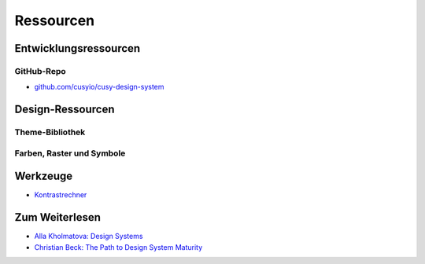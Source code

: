 Ressourcen
==========

Entwicklungsressourcen
----------------------

GitHub-Repo
~~~~~~~~~~~

* `github.com/cusyio/cusy-design-system
  <https://github.com/cusyio/cusy-design-system>`_

Design-Ressourcen
-----------------

Theme-Bibliothek
~~~~~~~~~~~~~~~~

.. todo::

   Sketch-Theme

Farben, Raster und Symbole
~~~~~~~~~~~~~~~~~~~~~~~~~~

.. todo::

   RGB-Farbpaletten (``.ase``, ``.clr``)

.. todo::

   Cusy-Icon-Bibliothek

Werkzeuge
---------

* `Kontrastrechner
  <https://www.leserlich.info/werkzeuge/kontrastrechner/>`_

Zum Weiterlesen
---------------

* `Alla Kholmatova: Design Systems
  <https://www.smashingmagazine.com/design-systems-book/>`_
* `Christian Beck: The Path to Design System Maturity
  <https://medium.com/ux-power-tools/the-path-to-design-system-maturity-d403daba692a>`_

